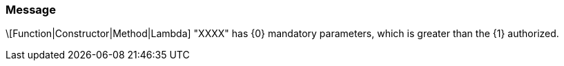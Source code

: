 === Message

\[Function|Constructor|Method|Lambda] "XXXX" has {0} mandatory parameters, which is greater than the {1} authorized.

